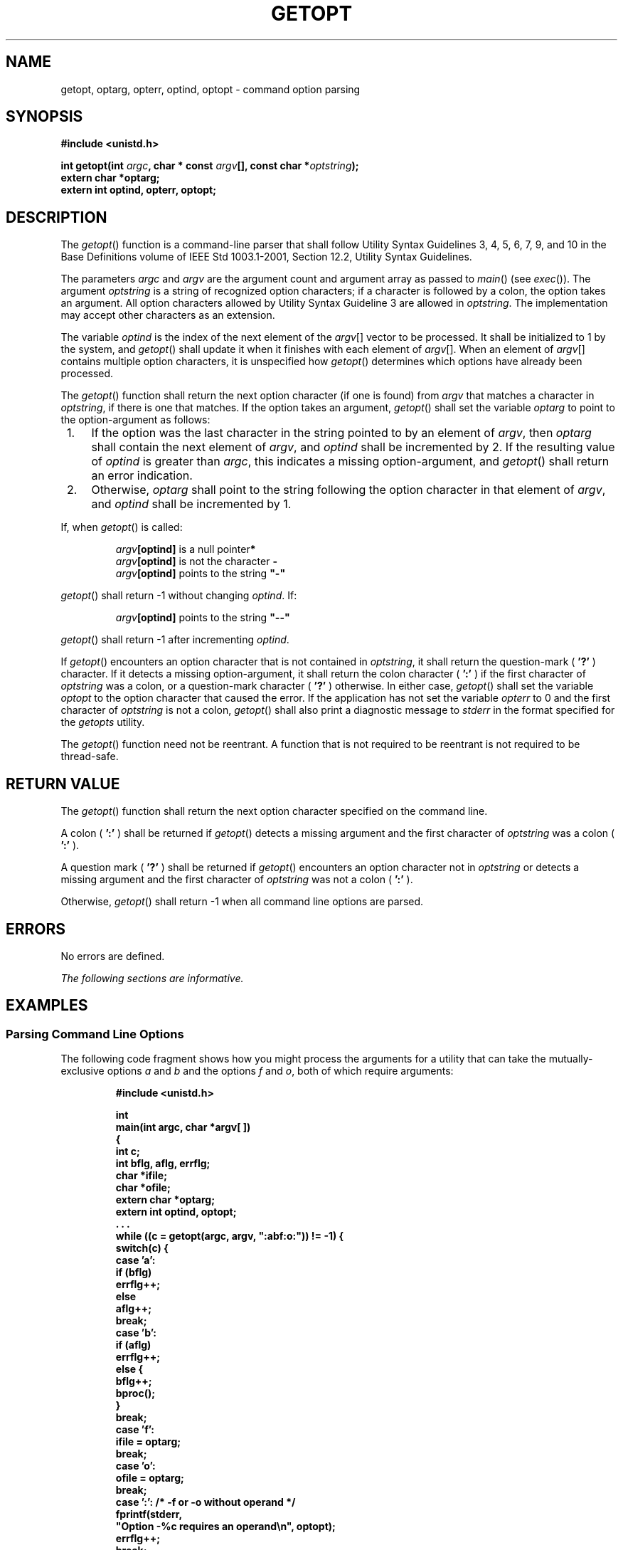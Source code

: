 .\" Copyright (c) 2001-2003 The Open Group, All Rights Reserved 
.TH "GETOPT" 3 2003 "IEEE/The Open Group" "POSIX Programmer's Manual"
.\" getopt 
.SH NAME
getopt, optarg, opterr, optind, optopt \- command option parsing
.SH SYNOPSIS
.LP
\fB#include <unistd.h>
.br
.sp
int getopt(int\fP \fIargc\fP\fB, char * const\fP \fIargv\fP\fB[],
const char *\fP\fIoptstring\fP\fB);
.br
extern char *optarg;
.br
extern int optind, opterr, optopt;
.br
\fP
.SH DESCRIPTION
.LP
The \fIgetopt\fP() function is a command-line parser that shall follow
Utility Syntax Guidelines 3, 4, 5, 6, 7, 9, and 10 in
the Base Definitions volume of IEEE\ Std\ 1003.1-2001, Section 12.2,
Utility Syntax Guidelines.
.LP
The parameters \fIargc\fP and \fIargv\fP are the argument count and
argument array as passed to \fImain\fP() (see \fIexec\fP()). The
argument \fIoptstring\fP is a string of recognized
option characters; if a character is followed by a colon, the option
takes an argument. All option characters allowed by Utility
Syntax Guideline 3 are allowed in \fIoptstring\fP. The implementation
may accept other characters as an extension.
.LP
The variable \fIoptind\fP is the index of the next element of the
\fIargv\fP[] vector to be processed. It shall be initialized
to 1 by the system, and \fIgetopt\fP() shall update it when it finishes
with each element of \fIargv\fP[]. When an element of
\fIargv\fP[] contains multiple option characters, it is unspecified
how \fIgetopt\fP() determines which options have already been
processed.
.LP
The \fIgetopt\fP() function shall return the next option character
(if one is found) from \fIargv\fP that matches a character
in \fIoptstring\fP, if there is one that matches. If the option takes
an argument, \fIgetopt\fP() shall set the variable
\fIoptarg\fP to point to the option-argument as follows:
.IP " 1." 4
If the option was the last character in the string pointed to by an
element of \fIargv\fP, then \fIoptarg\fP shall contain the
next element of \fIargv\fP, and \fIoptind\fP shall be incremented
by 2. If the resulting value of \fIoptind\fP is greater than
\fIargc\fP, this indicates a missing option-argument, and \fIgetopt\fP()
shall return an error indication.
.LP
.IP " 2." 4
Otherwise, \fIoptarg\fP shall point to the string following the option
character in that element of \fIargv\fP, and
\fIoptind\fP shall be incremented by 1.
.LP
.LP
If, when \fIgetopt\fP() is called:
.sp
.RS
.nf

\fIargv\fP\fB[optind]\fP  is a null pointer\fB*\fP
\fIargv\fP\fB[optind]\fP  is not the character \fB- \fP 
\fIargv\fP\fB[optind]\fP  points to the string \fB"-"\fP
.fi
.RE
.LP
\fIgetopt\fP() shall return -1 without changing \fIoptind\fP. If:
.sp
.RS
.nf

\fIargv\fP\fB[optind] \fP  points to the string \fB"--"
\fP
.fi
.RE
.LP
\fIgetopt\fP() shall return -1 after incrementing \fIoptind\fP.
.LP
If \fIgetopt\fP() encounters an option character that is not contained
in \fIoptstring\fP, it shall return the question-mark (
\fB'?'\fP ) character. If it detects a missing option-argument, it
shall return the colon character ( \fB':'\fP ) if the
first character of \fIoptstring\fP was a colon, or a question-mark
character ( \fB'?'\fP ) otherwise. In either case,
\fIgetopt\fP() shall set the variable \fIoptopt\fP to the option character
that caused the error. If the application has not set
the variable \fIopterr\fP to 0 and the first character of \fIoptstring\fP
is not a colon, \fIgetopt\fP() shall also print a
diagnostic message to \fIstderr\fP in the format specified for the
\fIgetopts\fP
utility.
.LP
The \fIgetopt\fP() function need not be reentrant. A function that
is not required to be reentrant is not required to be
thread-safe.
.SH RETURN VALUE
.LP
The \fIgetopt\fP() function shall return the next option character
specified on the command line.
.LP
A colon ( \fB':'\fP ) shall be returned if \fIgetopt\fP() detects
a missing argument and the first character of
\fIoptstring\fP was a colon ( \fB':'\fP ).
.LP
A question mark ( \fB'?'\fP ) shall be returned if \fIgetopt\fP()
encounters an option character not in \fIoptstring\fP or
detects a missing argument and the first character of \fIoptstring\fP
was not a colon ( \fB':'\fP ).
.LP
Otherwise, \fIgetopt\fP() shall return -1 when all command line options
are parsed.
.SH ERRORS
.LP
No errors are defined.
.LP
\fIThe following sections are informative.\fP
.SH EXAMPLES
.SS Parsing Command Line Options
.LP
The following code fragment shows how you might process the arguments
for a utility that can take the mutually-exclusive options
\fIa\fP and \fIb\fP and the options \fIf\fP and \fIo\fP, both of which
require arguments:
.sp
.RS
.nf

\fB#include <unistd.h>
.sp

int
main(int argc, char *argv[ ])
{
    int c;
    int bflg, aflg, errflg;
    char *ifile;
    char *ofile;
    extern char *optarg;
    extern int optind, optopt;
    . . .
    while ((c = getopt(argc, argv, ":abf:o:")) != -1) {
        switch(c) {
        case 'a':
            if (bflg)
                errflg++;
            else
                aflg++;
            break;
        case 'b':
            if (aflg)
                errflg++;
            else {
                bflg++;
                bproc();
            }
            break;
        case 'f':
            ifile = optarg;
            break;
        case 'o':
            ofile = optarg;
            break;
            case ':':       /* -f or -o without operand */
                    fprintf(stderr,
                            "Option -%c requires an operand\\n", optopt);
                    errflg++;
                    break;
        case '?':
                    fprintf(stderr,
                            "Unrecognized option: -%c\\n", optopt);
            errflg++;
        }
    }
    if (errflg) {
        fprintf(stderr, "usage: . . . ");
        exit(2);
    }
    for ( ; optind < argc; optind++) {
        if (access(argv[optind], R_OK)) {
    . . .
}
\fP
.fi
.RE
.LP
This code accepts any of the following as equivalent:
.sp
.RS
.nf

\fBcmd -ao arg path path
cmd -a -o arg path path
cmd -o arg -a path path
cmd -a -o arg -- path path
cmd -a -oarg path path
cmd -aoarg path path
\fP
.fi
.RE
.SS Checking Options and Arguments
.LP
The following example parses a set of command line options and prints
messages to standard output for each option and argument
that it encounters.
.sp
.RS
.nf

\fB#include <unistd.h>
#include <stdio.h>
\&...
int c;
char *filename;
extern char *optarg;
extern int optind, optopt, opterr;
\&...
while ((c = getopt(argc, argv, ":abf:")) != -1) {
    switch(c) {
    case 'a':
        printf("a is set\\n");
        break;
    case 'b':
        printf("b is set\\n");
        break;
    case 'f':
        filename = optarg;
        printf("filename is %s\\n", filename);
        break;
    case ':':
        printf("-%c without filename\\n", optopt);
        break;
    case '?':
        printf("unknown arg %c\\n", optopt);
        break;
    }
}
\fP
.fi
.RE
.SS Selecting Options from the Command Line
.LP
The following example selects the type of database routines the user
wants to use based on the \fIOptions\fP argument.
.sp
.RS
.nf

\fB#include <unistd.h>
#include <string.h>
\&...
char *Options = "hdbtl";
\&...
int dbtype, i;
char c;
char *st;
\&...
dbtype = 0;
while ((c = getopt(argc, argv, Options)) != -1) {
    if ((st = strchr(Options, c)) != NULL) {
        dbtype = st - Options;
        break;
    }
}
\fP
.fi
.RE
.SH APPLICATION USAGE
.LP
The \fIgetopt\fP() function is only required to support option characters
included in Utility Syntax Guideline 3. Many
historical implementations of \fIgetopt\fP() support other characters
as options. This is an allowed extension, but applications
that use extensions are not maximally portable. Note that support
for multi-byte option characters is only possible when such
characters can be represented as type \fBint\fP.
.SH RATIONALE
.LP
The \fIoptopt\fP variable represents historical practice and allows
the application to obtain the identity of the invalid
option.
.LP
The description has been written to make it clear that \fIgetopt\fP(),
like the \fIgetopts\fP utility, deals with option-arguments whether
separated from the option by
<blank>s or not. Note that the requirements on \fIgetopt\fP() and
\fIgetopts\fP are
more stringent than the Utility Syntax Guidelines.
.LP
The \fIgetopt\fP() function shall return -1, rather than EOF, so that
\fI<stdio.h>\fP is not required.
.LP
The special significance of a colon as the first character of \fIoptstring\fP
makes \fIgetopt\fP() consistent with the \fIgetopts\fP utility. It
allows an application to make a distinction between a missing
argument and an incorrect option letter without having to examine
the option letter. It is true that a missing argument can only be
detected in one case, but that is a case that has to be considered.
.SH FUTURE DIRECTIONS
.LP
None.
.SH SEE ALSO
.LP
\fIexec\fP(), the Base Definitions volume of
IEEE\ Std\ 1003.1-2001, \fI<unistd.h>\fP, the Shell and Utilities
volume of
IEEE\ Std\ 1003.1-2001
.SH COPYRIGHT
Portions of this text are reprinted and reproduced in electronic form
from IEEE Std 1003.1, 2003 Edition, Standard for Information Technology
-- Portable Operating System Interface (POSIX), The Open Group Base
Specifications Issue 6, Copyright (C) 2001-2003 by the Institute of
Electrical and Electronics Engineers, Inc and The Open Group. In the
event of any discrepancy between this version and the original IEEE and
The Open Group Standard, the original IEEE and The Open Group Standard
is the referee document. The original Standard can be obtained online at
http://www.opengroup.org/unix/online.html .

